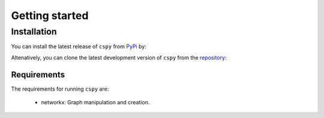 Getting started
===============

Installation
------------

You can install the latest release of ``cspy`` from PyPi_ by:

.. code-block:: none
    pip install cspy

.. _PyPi: https://pypi.python.org/pypi/cspy

Altenatively, you can clone the latest development version of ``cspy`` from the repository_:

.. code-block:: none
    git clone https://github.com/torres/cspy

.. _repository: https://github.com/torressa/cspy


Requirements
************
The requirements for running ``cspy`` are:

 - networkx: Graph manipulation and creation.